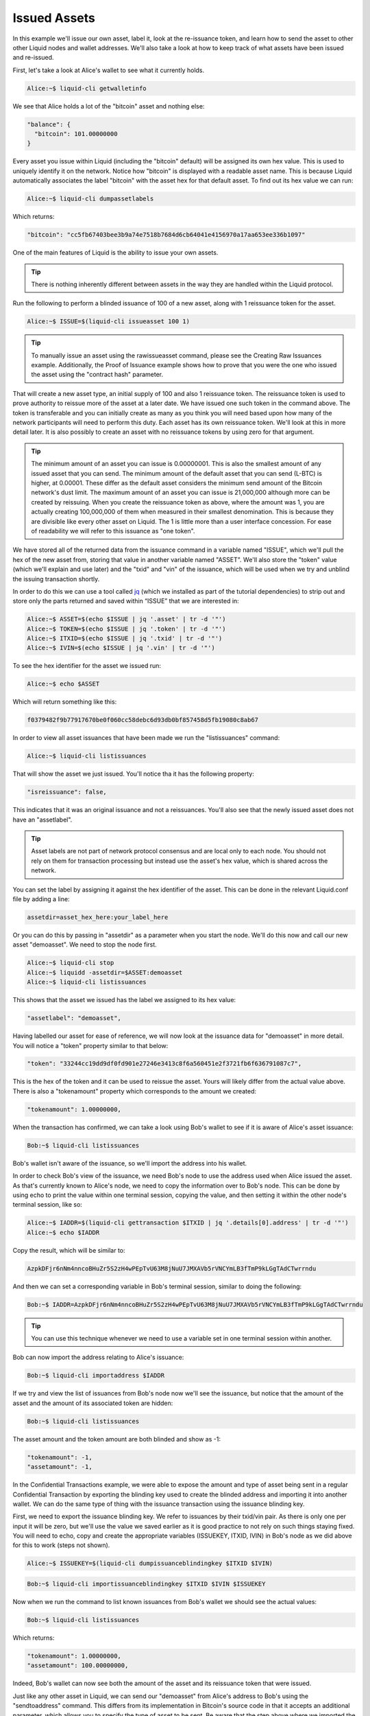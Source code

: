-------------
Issued Assets
-------------

In this example we'll issue our own asset, label it, look at the re-issuance token, and learn how to send the asset to other other Liquid nodes and wallet addresses. We'll also take a look at how to keep track of what assets have been issued and re-issued.

First, let's take a look at Alice's wallet to see what it currently holds.

.. code-block:: bash

	Alice:~$ liquid-cli getwalletinfo

We see that Alice holds a lot of the "bitcoin" asset and nothing else:

.. code-block:: text

	"balance": {
	  "bitcoin": 101.00000000
	}

Every asset you issue within Liquid (including the "bitcoin" default) will be assigned its own hex value. This is used to uniquely identify it on the network. Notice how "bitcoin" is displayed with a readable asset name. This is because Liquid automatically associates the label "bitcoin" with the asset hex for that default asset. To find out its hex value we can run:

.. code-block:: bash

	Alice:~$ liquid-cli dumpassetlabels

Which returns:

.. code-block:: text

	"bitcoin": "cc5fb67403bee3b9a74e7518b7684d6cb64041e4156970a17aa653ee336b1097"

One of the main features of Liquid is the ability to issue your own assets. 

.. tip:: There is nothing inherently different between assets in the way they are handled within the Liquid protocol.

Run the following to perform a blinded issuance of 100 of a new asset, along with 1 reissuance token for the asset.

.. code-block:: bash

	Alice:~$ ISSUE=$(liquid-cli issueasset 100 1)

.. tip:: To manually issue an asset using the rawissueasset command, please see the Creating Raw Issuances example. Additionally, the Proof of Issuance example shows how to prove that you were the one who issued the asset using the "contract hash" parameter.

That will create a new asset type, an initial supply of 100 and also 1 reissuance token. The reissuance token is used to prove authority to reissue more of the asset at a later date. We have issued one such token in the command above. The token is transferable and you can initially create as many as you think you will need based upon how many of the network participants will need to perform this duty. Each asset has its own reissuance token. We'll look at this in more detail later. It is also possibly to create an asset with no reissuance tokens by using zero for that argument.

.. tip:: The minimum amount of an asset you can issue is 0.00000001. This is also the smallest amount of any issued asset that you can send. The minimum amount of the default asset that you can send (L-BTC) is higher, at 0.00001. These differ as the default asset considers the minimum send amount of the Bitcoin network's dust limit. The maximum amount of an asset you can issue is 21,000,000 although more can be created by reissuing. When you create the reissuance token as above, where the amount was 1, you are actually creating 100,000,000 of them when measured in their smallest denomination. This is because they are divisible like every other asset on Liquid. The 1 is little more than a user interface concession. For ease of readability we will refer to this issuance as "one token".

We have stored all of the returned data from the issuance command in a variable named "ISSUE", which we'll pull the hex of the new asset from, storing that value in another variable named "ASSET". We'll also store the "token" value (which we'll explain and use later) and the "txid" and "vin" of the issuance, which will be used when we try and unblind the issuing transaction shortly.

In order to do this we can use a tool called jq_ (which we installed as part of the tutorial dependencies) to strip out and store only the parts returned and saved within “ISSUE” that we are interested in:

.. _jq: https://stedolan.github.io/jq/

.. code-block:: bash

	Alice:~$ ASSET=$(echo $ISSUE | jq '.asset' | tr -d '"')
	Alice:~$ TOKEN=$(echo $ISSUE | jq '.token' | tr -d '"')
	Alice:~$ ITXID=$(echo $ISSUE | jq '.txid' | tr -d '"')
	Alice:~$ IVIN=$(echo $ISSUE | jq '.vin' | tr -d '"')

To see the hex identifier for the asset we issued run:

.. code-block:: bash

	Alice:~$ echo $ASSET

Which will return something like this:

.. code-block:: text

	f0379482f9b77917670be0f060cc58debc6d93db0bf857458d5fb19080c8ab67

In order to view all asset issuances that have been made we run the "listissuances" command:

.. code-block:: bash

	Alice:~$ liquid-cli listissuances

That will show the asset we just issued. You'll notice tha it has the following property:

.. code-block:: text

	"isreissuance": false,

This indicates that it was an original issuance and not a reissuances. You'll also see that the newly issued asset does not have an "assetlabel".

.. tip:: Asset labels are not part of network protocol consensus and are local only to each node. You should not rely on them for transaction processing but instead use the asset's hex value, which is shared across the network.

You can set the label by assigning it against the hex identifier of the asset. This can be done in the relevant Liquid.conf file by adding a line:

.. code-block:: text

	assetdir=asset_hex_here:your_label_here

Or you can do this by passing in "assetdir" as a parameter when you start the node. We'll do this now and call our new asset "demoasset". We need to stop the node first.

.. code-block:: bash

	Alice:~$ liquid-cli stop
	Alice:~$ liquidd -assetdir=$ASSET:demoasset
	Alice:~$ liquid-cli listissuances

This shows that the asset we issued has the label we assigned to its hex value:

.. code-block:: text

	"assetlabel": "demoasset",

Having labelled our asset for ease of reference, we will now look at the issuance data for "demoasset" in more detail. You will notice a "token" property similar to that below:

.. code-block:: text

	"token": "33244cc19dd9df0fd901e27246e3413c8f6a560451e2f3721fb6f636791087c7",

This is the hex of the token and it can be used to reissue the asset. Yours will likely differ from the actual value above. There is also a "tokenamount" property which corresponds to the amount we created:

.. code-block:: text

	"tokenamount": 1.00000000,

When the transaction has confirmed, we can take a look using Bob's wallet to see if it is aware of Alice's asset issuance:

.. code-block:: bash

	Bob:~$ liquid-cli listissuances

Bob's wallet isn't aware of the issuance, so we'll import the address into his wallet.

In order to check Bob's view of the issuance, we need Bob's node to use the address used when Alice issued the asset. As that's currently known to Alice's node, we need to copy the information over to Bob's node. This can be done by using echo to print the value within one terminal session, copying the value, and then setting it within the other node's terminal session, like so:

.. code-block:: bash

	Alice:~$ IADDR=$(liquid-cli gettransaction $ITXID | jq '.details[0].address' | tr -d '"')
	Alice:~$ echo $IADDR

Copy the result, which will be similar to:

.. code-block:: bash

	AzpkDFjr6nNm4nncoBHuZr5S2zH4wPEpTvU63M8jNuU7JMXAVb5rVNCYmLB3fTmP9kLGgTAdCTwrrndu

And then we can set a corresponding variable in Bob's terminal session, similar to doing the following:

.. code-block:: bash

	Bob:~$ IADDR=AzpkDFjr6nNm4nncoBHuZr5S2zH4wPEpTvU63M8jNuU7JMXAVb5rVNCYmLB3fTmP9kLGgTAdCTwrrndu

.. tip:: You can use this technique whenever we need to use a variable set in one terminal session within another.

Bob can now import the address relating to Alice's issuance:

.. code-block:: bash

	Bob:~$ liquid-cli importaddress $IADDR

If we try and view the list of issuances from Bob's node now we'll see the issuance, but notice that the amount of the asset and the amount of its associated token are hidden:

.. code-block:: bash

	Bob:~$ liquid-cli listissuances

The asset amount and the token amount are both blinded and show as -1:

.. code-block:: text

	"tokenamount": -1,
	"assetamount": -1,

In the Confidential Transactions example, we were able to expose the amount and type of asset being sent in a regular Confidential Transaction by exporting the blinding key used to create the blinded address and importing it into another wallet. We can do the same type of thing with the issuance transaction using the issuance blinding key.

First, we need to export the issuance blinding key. We refer to issuances by their txid/vin pair. As there is only one per input it will be zero, but we'll use the value we saved earlier as it is good practice to not rely on such things staying fixed. You will need to echo, copy and create the appropriate variables (ISSUEKEY, ITXID, IVIN) in Bob's node as we did above for this to work (steps not shown).

.. code-block:: bash

	Alice:~$ ISSUEKEY=$(liquid-cli dumpissuanceblindingkey $ITXID $IVIN)

.. code-block:: bash

	Bob:~$ liquid-cli importissuanceblindingkey $ITXID $IVIN $ISSUEKEY

Now when we run the command to list known issuances from Bob's wallet we should see the actual values:

.. code-block:: bash

	Bob:~$ liquid-cli listissuances

Which returns:

.. code-block:: text

	"tokenamount": 1.00000000,
	"assetamount": 100.00000000,

Indeed, Bob's wallet can now see both the amount of the asset and its reissuance token that were issued.

Just like any other asset in Liquid, we can send our "demoasset" from Alice's address to Bob's using the "sendtoaddress" command. This differs from its implementation in Bitcoin's source code in that it accepts an additional parameter, which allows you to specify the type of asset to be sent. Be aware that the step above where we imported the issuance blinding key is not required in order to transact an issued asset between addresses and wallets. Importing the issuance blinding key just enables another wallet to view the issuance details in full.

You will need to echo, copy and create the appropriate variable (BOBDEMOADD) in Alice's node as we did above for this to work (steps not shown).

.. code-block:: bash

	Bob:~$ BOBDEMOADD=$(liquid-cli getnewaddress)

.. code-block:: bash

	Alice:~$ liquid-cli sendtoaddress $BOBDEMOADD 10 "" "" false false 1 UNSET demoasset

After confirmation, Bob's wallet will now show an amount of 10 "demoasset" and Alice's will show 90:

.. code-block:: bash

	Bob:~$ liquid-cli getwalletinfo
	Alice:~$ liquid-cli getwalletinfo

As we didn't assign a label in Bob's node for the asset we created, it will be identified by its hex value instead. We will therefore have to use the hex identifier instead of the asset label when we send it from his node. Remember that asset labels are local only to each node and are not part of the network's protocol rules. We'll demonstrate how Bob can send the asset using the hex value by transferring the 10 "demoasset" back to Alice:

You will need to echo, copy and create the appropriate variable (ALICEDEMOADD) in Bob's node as we did above for this to work (steps not shown).

.. code-block:: bash

	Alice:~$ ALICEDEMOADD=$(liquid-cli getnewaddress)

.. code-block:: bash

	Bob:~$ liquid-cli sendtoaddress $ALICEDEMOADD 10 "" "" false false 1 UNSET $ASSET
	Bob:~$ ADDRGEN=$(liquid-cli getnewaddress)
	Bob:~$ liquid-cli generatetoaddress 1 $ADDRGEN

We should see that Bob's wallet has no "demoasset" in it anymore and Alice's is back to 100:

.. code-block:: bash

	Bob:~$ liquid-cli getwalletinfo
	Alice:~$ liquid-cli getwalletinfo

We can see that is indeed the case.

